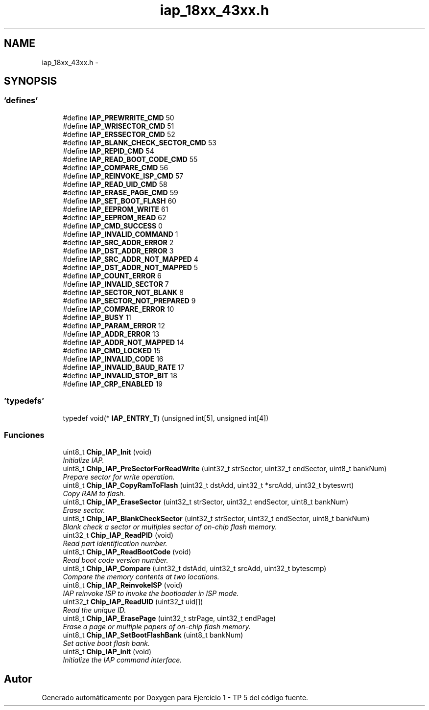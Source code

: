 .TH "iap_18xx_43xx.h" 3 "Viernes, 14 de Septiembre de 2018" "Ejercicio 1 - TP 5" \" -*- nroff -*-
.ad l
.nh
.SH NAME
iap_18xx_43xx.h \- 
.SH SYNOPSIS
.br
.PP
.SS "'defines'"

.in +1c
.ti -1c
.RI "#define \fBIAP_PREWRRITE_CMD\fP   50"
.br
.ti -1c
.RI "#define \fBIAP_WRISECTOR_CMD\fP   51"
.br
.ti -1c
.RI "#define \fBIAP_ERSSECTOR_CMD\fP   52"
.br
.ti -1c
.RI "#define \fBIAP_BLANK_CHECK_SECTOR_CMD\fP   53"
.br
.ti -1c
.RI "#define \fBIAP_REPID_CMD\fP   54"
.br
.ti -1c
.RI "#define \fBIAP_READ_BOOT_CODE_CMD\fP   55"
.br
.ti -1c
.RI "#define \fBIAP_COMPARE_CMD\fP   56"
.br
.ti -1c
.RI "#define \fBIAP_REINVOKE_ISP_CMD\fP   57"
.br
.ti -1c
.RI "#define \fBIAP_READ_UID_CMD\fP   58"
.br
.ti -1c
.RI "#define \fBIAP_ERASE_PAGE_CMD\fP   59"
.br
.ti -1c
.RI "#define \fBIAP_SET_BOOT_FLASH\fP   60"
.br
.ti -1c
.RI "#define \fBIAP_EEPROM_WRITE\fP   61"
.br
.ti -1c
.RI "#define \fBIAP_EEPROM_READ\fP   62"
.br
.ti -1c
.RI "#define \fBIAP_CMD_SUCCESS\fP   0"
.br
.ti -1c
.RI "#define \fBIAP_INVALID_COMMAND\fP   1"
.br
.ti -1c
.RI "#define \fBIAP_SRC_ADDR_ERROR\fP   2"
.br
.ti -1c
.RI "#define \fBIAP_DST_ADDR_ERROR\fP   3"
.br
.ti -1c
.RI "#define \fBIAP_SRC_ADDR_NOT_MAPPED\fP   4"
.br
.ti -1c
.RI "#define \fBIAP_DST_ADDR_NOT_MAPPED\fP   5"
.br
.ti -1c
.RI "#define \fBIAP_COUNT_ERROR\fP   6"
.br
.ti -1c
.RI "#define \fBIAP_INVALID_SECTOR\fP   7"
.br
.ti -1c
.RI "#define \fBIAP_SECTOR_NOT_BLANK\fP   8"
.br
.ti -1c
.RI "#define \fBIAP_SECTOR_NOT_PREPARED\fP   9"
.br
.ti -1c
.RI "#define \fBIAP_COMPARE_ERROR\fP   10"
.br
.ti -1c
.RI "#define \fBIAP_BUSY\fP   11"
.br
.ti -1c
.RI "#define \fBIAP_PARAM_ERROR\fP   12"
.br
.ti -1c
.RI "#define \fBIAP_ADDR_ERROR\fP   13"
.br
.ti -1c
.RI "#define \fBIAP_ADDR_NOT_MAPPED\fP   14"
.br
.ti -1c
.RI "#define \fBIAP_CMD_LOCKED\fP   15"
.br
.ti -1c
.RI "#define \fBIAP_INVALID_CODE\fP   16"
.br
.ti -1c
.RI "#define \fBIAP_INVALID_BAUD_RATE\fP   17"
.br
.ti -1c
.RI "#define \fBIAP_INVALID_STOP_BIT\fP   18"
.br
.ti -1c
.RI "#define \fBIAP_CRP_ENABLED\fP   19"
.br
.in -1c
.SS "'typedefs'"

.in +1c
.ti -1c
.RI "typedef void(* \fBIAP_ENTRY_T\fP) (unsigned int[5], unsigned int[4])"
.br
.in -1c
.SS "Funciones"

.in +1c
.ti -1c
.RI "uint8_t \fBChip_IAP_Init\fP (void)"
.br
.RI "\fIInitialize IAP\&. \fP"
.ti -1c
.RI "uint8_t \fBChip_IAP_PreSectorForReadWrite\fP (uint32_t strSector, uint32_t endSector, uint8_t bankNum)"
.br
.RI "\fIPrepare sector for write operation\&. \fP"
.ti -1c
.RI "uint8_t \fBChip_IAP_CopyRamToFlash\fP (uint32_t dstAdd, uint32_t *srcAdd, uint32_t byteswrt)"
.br
.RI "\fICopy RAM to flash\&. \fP"
.ti -1c
.RI "uint8_t \fBChip_IAP_EraseSector\fP (uint32_t strSector, uint32_t endSector, uint8_t bankNum)"
.br
.RI "\fIErase sector\&. \fP"
.ti -1c
.RI "uint8_t \fBChip_IAP_BlankCheckSector\fP (uint32_t strSector, uint32_t endSector, uint8_t bankNum)"
.br
.RI "\fIBlank check a sector or multiples sector of on-chip flash memory\&. \fP"
.ti -1c
.RI "uint32_t \fBChip_IAP_ReadPID\fP (void)"
.br
.RI "\fIRead part identification number\&. \fP"
.ti -1c
.RI "uint8_t \fBChip_IAP_ReadBootCode\fP (void)"
.br
.RI "\fIRead boot code version number\&. \fP"
.ti -1c
.RI "uint8_t \fBChip_IAP_Compare\fP (uint32_t dstAdd, uint32_t srcAdd, uint32_t bytescmp)"
.br
.RI "\fICompare the memory contents at two locations\&. \fP"
.ti -1c
.RI "uint8_t \fBChip_IAP_ReinvokeISP\fP (void)"
.br
.RI "\fIIAP reinvoke ISP to invoke the bootloader in ISP mode\&. \fP"
.ti -1c
.RI "uint32_t \fBChip_IAP_ReadUID\fP (uint32_t uid[])"
.br
.RI "\fIRead the unique ID\&. \fP"
.ti -1c
.RI "uint8_t \fBChip_IAP_ErasePage\fP (uint32_t strPage, uint32_t endPage)"
.br
.RI "\fIErase a page or multiple papers of on-chip flash memory\&. \fP"
.ti -1c
.RI "uint8_t \fBChip_IAP_SetBootFlashBank\fP (uint8_t bankNum)"
.br
.RI "\fISet active boot flash bank\&. \fP"
.ti -1c
.RI "uint8_t \fBChip_IAP_init\fP (void)"
.br
.RI "\fIInitialize the IAP command interface\&. \fP"
.in -1c
.SH "Autor"
.PP 
Generado automáticamente por Doxygen para Ejercicio 1 - TP 5 del código fuente\&.
